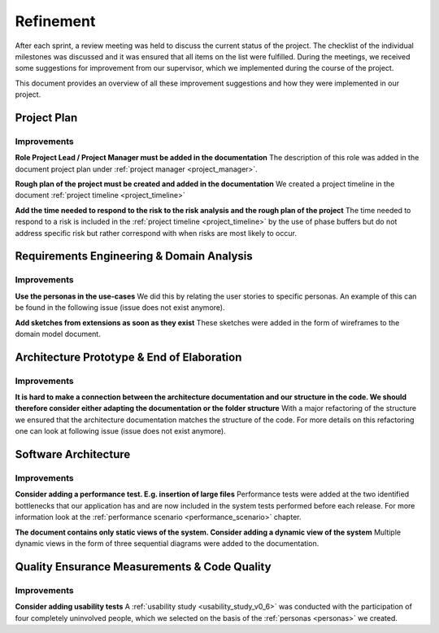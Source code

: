 .. _refinement:

==========
Refinement
==========

After each sprint, a review meeting was held to discuss the current status of the project. The checklist of the individual milestones was discussed and it was ensured that all items on the list were fulfilled. During the meetings, we received some suggestions for improvement from our supervisor, which we implemented during the course of the project.

This document provides an overview of all these improvement suggestions and how they were implemented in our project.

Project Plan
""""""""""""

Improvements
------------

**Role Project Lead / Project Manager must be added in the documentation**
The description of this role was added in the document project plan under :ref:`project manager <project_manager>`.

**Rough plan of the project must be created and added in the documentation**
We created a project timeline in the document :ref:`project timeline <project_timeline>`

**Add the time needed to respond to the risk to the risk analysis and the rough plan of the project**
The time needed to respond to a risk is included in the :ref:`project timeline <project_timeline>` by the use of phase buffers but do not address specific risk but rather correspond with when risks are most likely to occur.

Requirements Engineering & Domain Analysis
""""""""""""""""""""""""""""""""""""""""""

Improvements
------------

**Use the personas in the use-cases**
We did this by relating the user stories to specific personas. An example of this can be found in the following issue (issue does not exist anymore).

**Add sketches from extensions as soon as they exist**
These sketches were added in the form of wireframes to the domain model document.


Architecture Prototype & End of Elaboration
"""""""""""""""""""""""""""""""""""""""""""

Improvements
------------

**It is hard to make a connection between the architecture documentation and our structure in the code. We should therefore consider either adapting the documentation or the folder structure**
With a major refactoring of the structure we ensured that the architecture documentation matches the structure of the code. For more details on this refactoring one can look at following issue (issue does not exist anymore).

Software Architecture
"""""""""""""""""""""

Improvements
------------

**Consider adding a performance test. E.g. insertion of large files**
Performance tests were added at the two identified bottlenecks that our application has and are now included in the system tests performed before each release. For more information look at the :ref:`performance scenario <performance_scenario>` chapter.

**The document contains only static views of the system. Consider adding a dynamic view of the system**
Multiple dynamic views in the form of three sequential diagrams were added to the documentation.

Quality Ensurance Measurements & Code Quality
"""""""""""""""""""""""""""""""""""""""""""""

Improvements
------------

**Consider adding usability tests**
A :ref:`usability study <usability_study_v0_6>` was conducted with the participation of four completely uninvolved people, which we selected on the basis of the :ref:`personas <personas>` we created.
